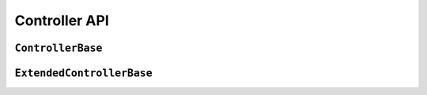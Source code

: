 Controller API
=================

``ControllerBase``
-------------------------

.. doxygenclass:: ControllerBase
	:members:
	:protected-members:

``ExtendedControllerBase``
-----------------------------

.. doxygenclass:: ExtendedControllerBase
	:members:
	:protected-members:
